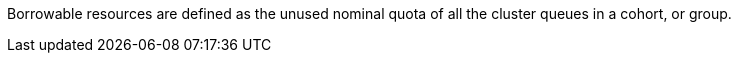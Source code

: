 // Text snippet included in the following modules:
//
// *
//
// Text snippet included in the following assemblies:
//
// * configure/configuring-fairsharing.adoc

:_mod-docs-content-type: SNIPPET

Borrowable resources are defined as the unused nominal quota of all the cluster queues in a cohort, or group.
